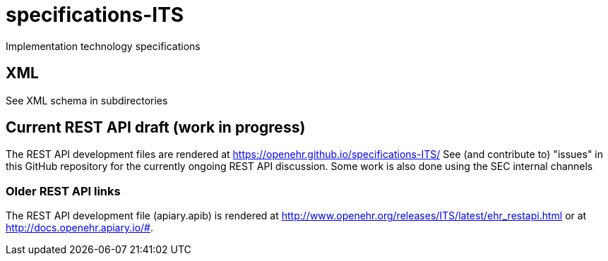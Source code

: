 # specifications-ITS
Implementation technology specifications

## XML
See XML schema in subdirectories

## Current REST API draft (work in progress)
The REST API development files are rendered at https://openehr.github.io/specifications-ITS/
See (and contribute to) "issues" in this GitHub repository for the currently ongoing REST API discussion. Some work is also done using the SEC internal channels

### Older REST API links
The REST API development file (apiary.apib) is rendered at http://www.openehr.org/releases/ITS/latest/ehr_restapi.html
or at http://docs.openehr.apiary.io/#.
